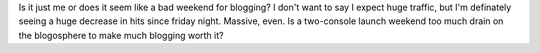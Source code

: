 Is it just me or does it seem like a bad weekend for blogging? I don't
want to say I expect huge traffic, but I'm definately seeing a huge
decrease in hits since friday night. Massive, even. Is a two-console
launch weekend too much drain on the blogosphere to make much blogging
worth it?
